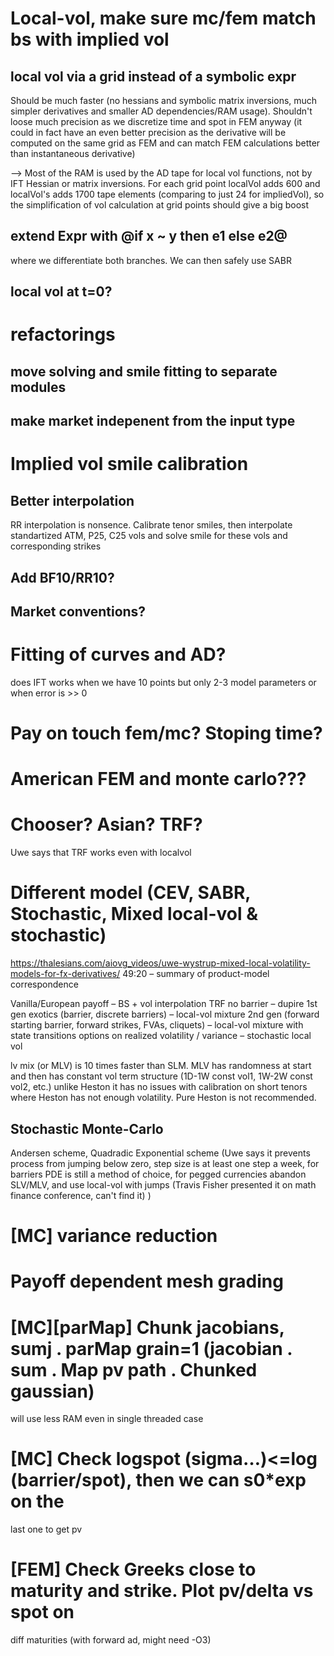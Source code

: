 #+STARTUP: indent

* Local-vol, make sure mc/fem match bs with implied vol
** local vol via a grid instead of a symbolic expr
Should be much faster (no hessians and symbolic matrix inversions,
much simpler derivatives and smaller AD dependencies/RAM usage).
Shouldn't loose much precision as we discretize time and spot in FEM
anyway (it could in fact have an even better precision as the
derivative will be computed on the same grid as FEM and can match
FEM calculations better than instantaneous derivative)

--> Most of the RAM is used by the AD tape for local vol functions,
    not by IFT Hessian or matrix inversions.
    For each grid point localVol adds 600 and localVol's adds 1700
    tape elements (comparing to just 24 for impliedVol), so the
    simplification of vol calculation at grid points should give a big
    boost

** extend Expr with @if x ~ y then e1 else e2@
where we differentiate both branches.
We can then safely use SABR
** local vol at t=0?
* refactorings
** move solving and smile fitting to separate modules
** make market indepenent from the input type
* Implied vol smile calibration
** Better interpolation
RR interpolation is nonsence. Calibrate tenor smiles, then interpolate
standartized ATM, P25, C25 vols and solve smile for these vols and
corresponding strikes
** Add BF10/RR10?
** Market conventions?
* Fitting of curves and AD?
does IFT works when we have 10 points but only 2-3 model parameters
or when error is >> 0
* Pay on touch fem/mc? Stoping time?
* American FEM and monte carlo???
* Chooser? Asian? TRF?
Uwe says that TRF works even with localvol
* Different model (CEV, SABR, Stochastic, Mixed local-vol & stochastic)
https://thalesians.com/aiovg_videos/uwe-wystrup-mixed-local-volatility-models-for-fx-derivatives/
49:20 -- summary of product-model correspondence

Vanilla/European payoff -- BS + vol interpolation
TRF no barrier -- dupire
1st gen exotics (barrier, discrete barriers) -- local-vol mixture
2nd gen (forward starting barrier, forward strikes, FVAs, cliquets)
  -- local-vol mixture with state transitions
options on realized volatility / variance -- stochastic local vol

lv mix (or MLV) is 10 times faster than SLM.
MLV has randomness at start and then has constant vol term structure
(1D-1W const vol1, 1W-2W const vol2, etc.)
unlike Heston it has no issues with calibration on short tenors where
Heston has not enough volatility. Pure Heston is not recommended.

** Stochastic Monte-Carlo
Andersen scheme,
Quadradic Exponential scheme (Uwe says it prevents process from
jumping below zero,
step size is at least one step a week,
for barriers PDE is still a method of choice,
for pegged currencies abandon SLV/MLV, and use local-vol with jumps
(Travis Fisher presented it on math finance conference, can't find it)
)
* [MC] variance reduction
* Payoff dependent mesh grading
* [MC][parMap] Chunk jacobians, sumj . parMap grain=1 (jacobian . sum . Map pv path . Chunked gaussian)
will use less RAM even in single threaded case
* [MC] Check logspot (sigma...)<=log (barrier/spot), then we can s0*exp on the
last one to get pv
* [FEM] Check Greeks close to maturity and strike. Plot pv/delta vs spot on
diff maturities (with forward ad, might need -O3)
